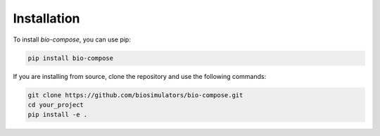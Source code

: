 Installation
============

To install `bio-compose`, you can use pip:

.. code-block:: bash

   pip install bio-compose

If you are installing from source, clone the repository and use the following commands:

.. code-block:: bash

   git clone https://github.com/biosimulators/bio-compose.git
   cd your_project
   pip install -e .







